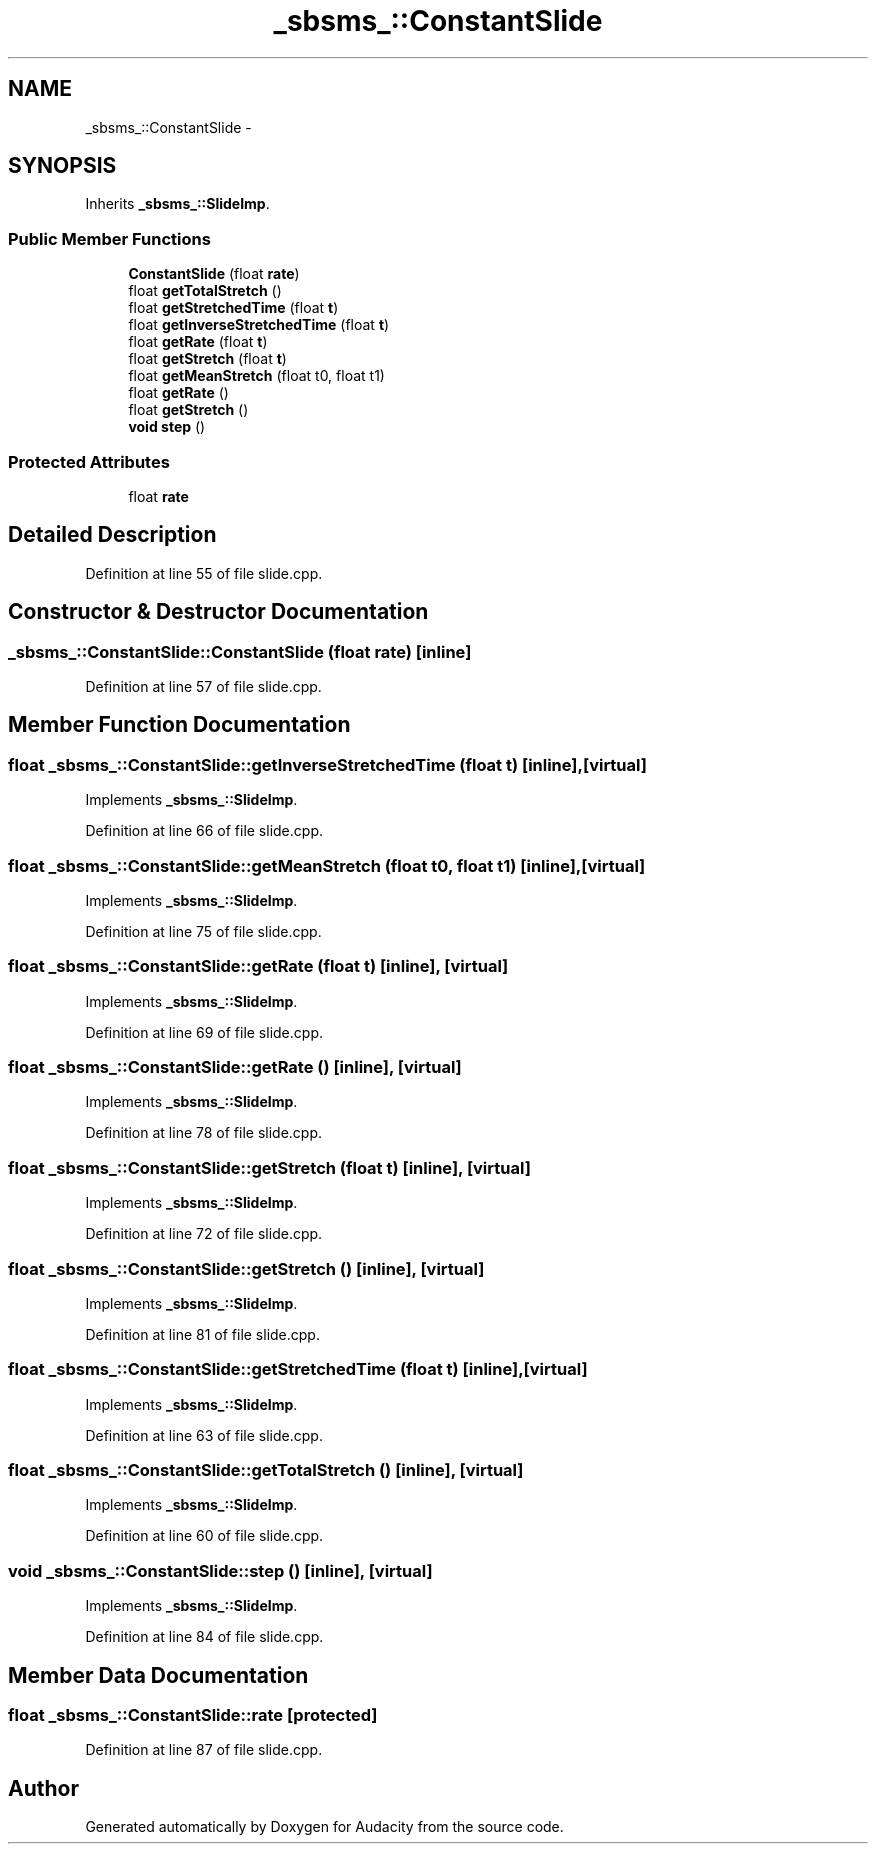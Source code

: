 .TH "_sbsms_::ConstantSlide" 3 "Thu Apr 28 2016" "Audacity" \" -*- nroff -*-
.ad l
.nh
.SH NAME
_sbsms_::ConstantSlide \- 
.SH SYNOPSIS
.br
.PP
.PP
Inherits \fB_sbsms_::SlideImp\fP\&.
.SS "Public Member Functions"

.in +1c
.ti -1c
.RI "\fBConstantSlide\fP (float \fBrate\fP)"
.br
.ti -1c
.RI "float \fBgetTotalStretch\fP ()"
.br
.ti -1c
.RI "float \fBgetStretchedTime\fP (float \fBt\fP)"
.br
.ti -1c
.RI "float \fBgetInverseStretchedTime\fP (float \fBt\fP)"
.br
.ti -1c
.RI "float \fBgetRate\fP (float \fBt\fP)"
.br
.ti -1c
.RI "float \fBgetStretch\fP (float \fBt\fP)"
.br
.ti -1c
.RI "float \fBgetMeanStretch\fP (float t0, float t1)"
.br
.ti -1c
.RI "float \fBgetRate\fP ()"
.br
.ti -1c
.RI "float \fBgetStretch\fP ()"
.br
.ti -1c
.RI "\fBvoid\fP \fBstep\fP ()"
.br
.in -1c
.SS "Protected Attributes"

.in +1c
.ti -1c
.RI "float \fBrate\fP"
.br
.in -1c
.SH "Detailed Description"
.PP 
Definition at line 55 of file slide\&.cpp\&.
.SH "Constructor & Destructor Documentation"
.PP 
.SS "_sbsms_::ConstantSlide::ConstantSlide (float rate)\fC [inline]\fP"

.PP
Definition at line 57 of file slide\&.cpp\&.
.SH "Member Function Documentation"
.PP 
.SS "float _sbsms_::ConstantSlide::getInverseStretchedTime (float t)\fC [inline]\fP, \fC [virtual]\fP"

.PP
Implements \fB_sbsms_::SlideImp\fP\&.
.PP
Definition at line 66 of file slide\&.cpp\&.
.SS "float _sbsms_::ConstantSlide::getMeanStretch (float t0, float t1)\fC [inline]\fP, \fC [virtual]\fP"

.PP
Implements \fB_sbsms_::SlideImp\fP\&.
.PP
Definition at line 75 of file slide\&.cpp\&.
.SS "float _sbsms_::ConstantSlide::getRate (float t)\fC [inline]\fP, \fC [virtual]\fP"

.PP
Implements \fB_sbsms_::SlideImp\fP\&.
.PP
Definition at line 69 of file slide\&.cpp\&.
.SS "float _sbsms_::ConstantSlide::getRate ()\fC [inline]\fP, \fC [virtual]\fP"

.PP
Implements \fB_sbsms_::SlideImp\fP\&.
.PP
Definition at line 78 of file slide\&.cpp\&.
.SS "float _sbsms_::ConstantSlide::getStretch (float t)\fC [inline]\fP, \fC [virtual]\fP"

.PP
Implements \fB_sbsms_::SlideImp\fP\&.
.PP
Definition at line 72 of file slide\&.cpp\&.
.SS "float _sbsms_::ConstantSlide::getStretch ()\fC [inline]\fP, \fC [virtual]\fP"

.PP
Implements \fB_sbsms_::SlideImp\fP\&.
.PP
Definition at line 81 of file slide\&.cpp\&.
.SS "float _sbsms_::ConstantSlide::getStretchedTime (float t)\fC [inline]\fP, \fC [virtual]\fP"

.PP
Implements \fB_sbsms_::SlideImp\fP\&.
.PP
Definition at line 63 of file slide\&.cpp\&.
.SS "float _sbsms_::ConstantSlide::getTotalStretch ()\fC [inline]\fP, \fC [virtual]\fP"

.PP
Implements \fB_sbsms_::SlideImp\fP\&.
.PP
Definition at line 60 of file slide\&.cpp\&.
.SS "\fBvoid\fP _sbsms_::ConstantSlide::step ()\fC [inline]\fP, \fC [virtual]\fP"

.PP
Implements \fB_sbsms_::SlideImp\fP\&.
.PP
Definition at line 84 of file slide\&.cpp\&.
.SH "Member Data Documentation"
.PP 
.SS "float _sbsms_::ConstantSlide::rate\fC [protected]\fP"

.PP
Definition at line 87 of file slide\&.cpp\&.

.SH "Author"
.PP 
Generated automatically by Doxygen for Audacity from the source code\&.
